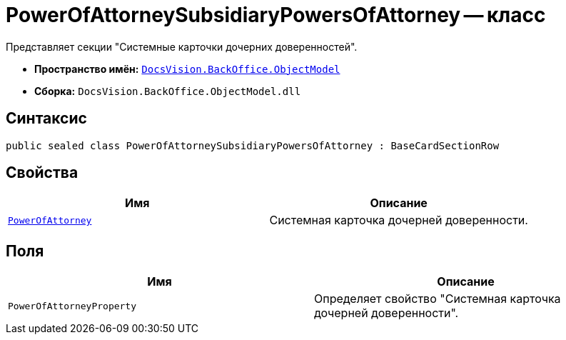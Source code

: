 = PowerOfAttorneySubsidiaryPowersOfAttorney -- класс

Представляет cекции "Системные карточки дочерних доверенностей".

* *Пространство имён:* `xref:Platform-ObjectModel:ObjectModel_NS.adoc[DocsVision.BackOffice.ObjectModel]`
* *Сборка:* `DocsVision.BackOffice.ObjectModel.dll`

== Синтаксис

[source,csharp]
----
public sealed class PowerOfAttorneySubsidiaryPowersOfAttorney : BaseCardSectionRow
----

== Свойства

[cols=",",options="header"]
|===
|Имя |Описание

|`xref:.BackOffice-ObjectModel-Powers:PowerOfAttorney_CL.adoc[PowerOfAttorney]` |Системная карточка дочерней доверенности.
|===

== Поля

[cols=",",options="header"]
|===
|Имя |Описание

|`PowerOfAttorneyProperty` |Определяет свойство "Системная карточка дочерней доверенности".
|===
